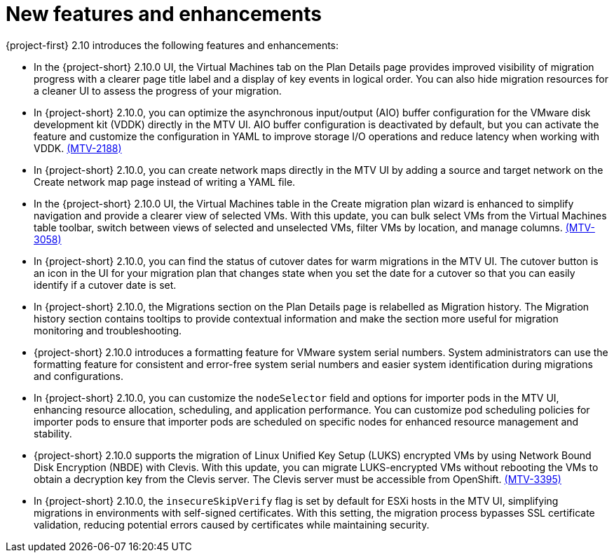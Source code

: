 // Module included in the following assemblies:
//
// * documentation/doc-Release_notes/master.adoc

:_content-type: CONCEPT
[id="new-features-and-enhancements-2-10_{context}"]
= New features and enhancements

[role="_abstract"]
{project-first} 2.10 introduces the following features and enhancements:

* In the {project-short} 2.10.0 UI, the Virtual Machines tab on the Plan Details page provides improved visibility of migration progress with a clearer page title label and a display of key events in logical order. You can also hide migration resources for a cleaner UI to assess the progress of your migration. 
//link:https://issues.redhat.com/browse/MTV-XXXX[(MTV-XXXX)]

* In {project-short} 2.10.0, you can optimize the asynchronous input/output (AIO) buffer configuration for the VMware disk development kit (VDDK) directly in the MTV UI. AIO buffer configuration is deactivated by default, but you can activate the feature and customize the configuration in YAML to improve storage I/O operations and reduce latency when working with VDDK. link:https://issues.redhat.com/browse/MTV-2188[(MTV-2188)]

* In {project-short} 2.10.0, you can create network maps directly in the MTV UI by adding a source and target network on the Create network map page instead of writing a YAML file. 
//link:https://issues.redhat.com/browse/MTV-XXXX[(MTV-XXXX)]

* In the {project-short} 2.10.0 UI, the Virtual Machines table in the Create migration plan wizard is enhanced to simplify navigation and provide a clearer view of selected VMs. With this update, you can bulk select VMs from the Virtual Machines table toolbar, switch between views of selected and unselected VMs, filter VMs by location, and manage columns. link:https://issues.redhat.com/browse/MTV-3058[(MTV-3058)]

* In {project-short} 2.10.0, you can find the status of cutover dates for warm migrations in the MTV UI. The cutover button is an icon in the UI for your migration plan that changes state when you set the date for a cutover so that you can easily identify if a cutover date is set.
//link:https://issues.redhat.com/browse/MTV-XXXX[(MTV-XXXX)]

* In {project-short} 2.10.0, the Migrations section on the Plan Details page is relabelled as Migration history. The Migration history section contains tooltips to provide contextual information and make the section more useful for migration monitoring and troubleshooting. 
//link:https://issues.redhat.com/browse/MTV-XXXX[(MTV-XXXX)]

* {project-short} 2.10.0 introduces a formatting feature for VMware system serial numbers. System administrators can use the formatting feature for consistent and error-free system serial numbers and easier system identification during migrations and configurations. 
//link:https://issues.redhat.com/browse/MTV-XXXX[(MTV-XXXX)]

* In {project-short} 2.10.0, you can customize the `nodeSelector` field and options for importer pods in the MTV UI, enhancing resource allocation, scheduling, and application performance. You can customize pod scheduling policies for importer pods to ensure that importer pods are scheduled on specific nodes for enhanced resource management and stability.
//link:https://issues.redhat.com/browse/MTV-XXXX[(MTV-XXXX)]

* {project-short} 2.10.0 supports the migration of Linux Unified Key Setup (LUKS) encrypted VMs by using Network Bound Disk Encryption (NBDE) with Clevis. With this update, you can migrate LUKS-encrypted VMs without rebooting the VMs to obtain a decryption key from the Clevis server. The Clevis server must be accessible from OpenShift. link:https://issues.redhat.com/browse/MTV-3395[(MTV-3395)]

* In {project-short} 2.10.0, the `insecureSkipVerify` flag is set by default for ESXi hosts in the MTV UI, simplifying migrations in environments with self-signed certificates. With this setting, the migration process bypasses SSL certificate validation, reducing potential errors caused by certificates while maintaining security.
//link:https://issues.redhat.com/browse/MTV-XXXX[(MTV-XXXX)]



